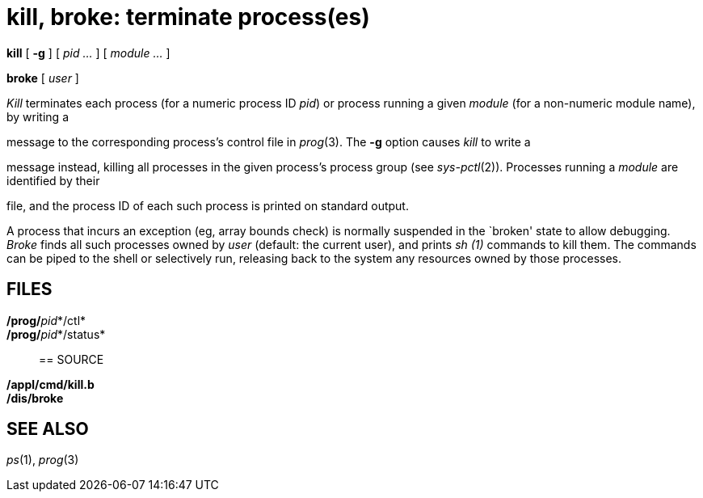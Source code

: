 = kill, broke: terminate process(es)


*kill* [ *-g* ] [ _pid ..._ ] [ _module ..._ ]

*broke* [ _user_ ]


_Kill_ terminates each process (for a numeric process ID _pid_) or
process running a given _module_ (for a non-numeric module name), by
writing a

message to the corresponding process's control file in _prog_(3). The
*-g* option causes _kill_ to write a

message instead, killing all processes in the given process's process
group (see _sys-pctl_(2)). Processes running a _module_ are identified
by their

file, and the process ID of each such process is printed on standard
output.

A process that incurs an exception (eg, array bounds check) is normally
suspended in the `broken' state to allow debugging. _Broke_ finds all
such processes owned by _user_ (default: the current user), and prints
_sh (1)_ commands to kill them. The commands can be piped to the shell
or selectively run, releasing back to the system any resources owned by
those processes.

== FILES

**/prog/**__pid__*/ctl*::
**/prog/**__pid__*/status*::

== SOURCE

*/appl/cmd/kill.b* +
*/dis/broke*

== SEE ALSO

_ps_(1), _prog_(3)
